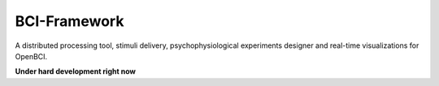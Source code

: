 BCI-Framework
=============

A distributed processing tool, stimuli delivery, psychophysiological
experiments designer and real-time visualizations for OpenBCI.

|image0| |image1| |image2|

.. |image0| image:: images/Screenshot_20200817_204616.png
.. |image1| image:: images/Peek_2020-08-17_20-58.gif
.. |image2| image:: images/Peek_2020-08-17_20-54.gif

**Under hard development right now**
